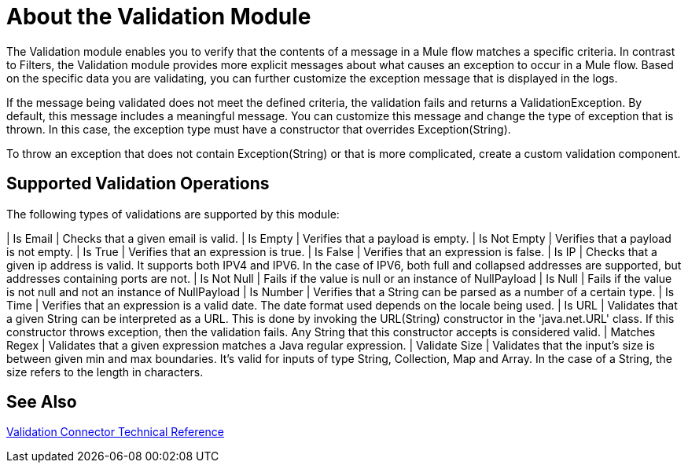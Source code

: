 = About the Validation Module

The Validation module enables you to verify that the contents of a message in a Mule flow matches a specific criteria. In contrast to Filters, the Validation module provides more explicit messages about what causes an exception to occur in a Mule flow. Based on the specific data you are validating, you can further customize the exception message that is displayed in the logs.

If the message being validated does not meet the defined criteria, the validation fails and returns a ValidationException. By default, this message includes a meaningful message. You can customize this message and change the type of exception that is thrown. In this case, the exception type must have a constructor that overrides Exception(String).

To throw an exception that does not contain Exception(String) or that is more complicated, create a custom validation component.

== Supported Validation Operations

The following types of validations are supported by this module:

| Is Email | Checks that a given email is valid.
| Is Empty | Verifies that a payload is empty.
| Is Not Empty | Verifies that a payload is not empty.
| Is True | Verifies that an expression is true.
| Is False | Verifies that an expression is false.
| Is IP | Checks that a given ip address is valid. It supports both IPV4 and IPV6. In the case of IPV6, both full and collapsed addresses are supported, but addresses containing ports are not.
| Is Not Null | Fails if the value is null or an instance of NullPayload
| Is Null | Fails if the value is not null and not an instance of NullPayload
| Is Number | Verifies that a String can be parsed as a number of a certain type.
| Is Time | Verifies that an expression is a valid date. The date format used depends on the locale being used.
| Is URL | Validates that a given String can be interpreted as a URL. This is done by invoking the URL(String) constructor in the 'java.net.URL' class. If this constructor throws exception, then the validation fails. Any String that this constructor accepts is considered valid.
| Matches Regex | Validates that a given expression matches a Java regular expression.
| Validate Size | Validates that the input’s size is between given min and max boundaries. It’s valid for inputs of type String, Collection, Map and Array. In the case of a String, the size refers to the length in characters.

== See Also

link:/connectors/validation-documentation[Validation Connector Technical Reference]
